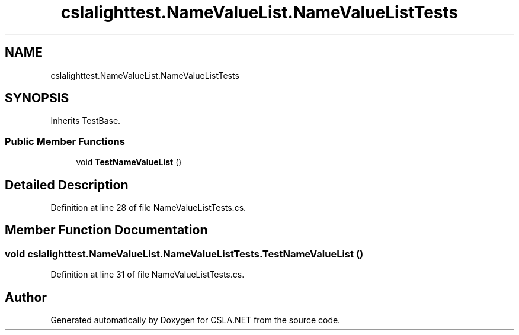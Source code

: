.TH "cslalighttest.NameValueList.NameValueListTests" 3 "Wed Jul 21 2021" "Version 5.4.2" "CSLA.NET" \" -*- nroff -*-
.ad l
.nh
.SH NAME
cslalighttest.NameValueList.NameValueListTests
.SH SYNOPSIS
.br
.PP
.PP
Inherits TestBase\&.
.SS "Public Member Functions"

.in +1c
.ti -1c
.RI "void \fBTestNameValueList\fP ()"
.br
.in -1c
.SH "Detailed Description"
.PP 
Definition at line 28 of file NameValueListTests\&.cs\&.
.SH "Member Function Documentation"
.PP 
.SS "void cslalighttest\&.NameValueList\&.NameValueListTests\&.TestNameValueList ()"

.PP
Definition at line 31 of file NameValueListTests\&.cs\&.

.SH "Author"
.PP 
Generated automatically by Doxygen for CSLA\&.NET from the source code\&.
